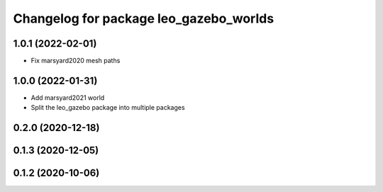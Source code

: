 ^^^^^^^^^^^^^^^^^^^^^^^^^^^^^^^^^^^^^^^
Changelog for package leo_gazebo_worlds
^^^^^^^^^^^^^^^^^^^^^^^^^^^^^^^^^^^^^^^

1.0.1 (2022-02-01)
------------------
* Fix marsyard2020 mesh paths

1.0.0 (2022-01-31)
------------------
* Add marsyard2021 world
* Split the leo_gazebo package into multiple packages

0.2.0 (2020-12-18)
------------------

0.1.3 (2020-12-05)
------------------

0.1.2 (2020-10-06)
------------------

